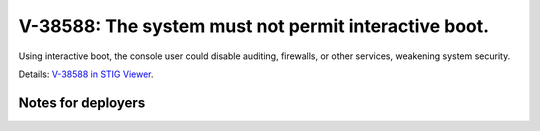 V-38588: The system must not permit interactive boot.
-----------------------------------------------------

Using interactive boot, the console user could disable auditing, firewalls, or
other services, weakening system security.

Details: `V-38588 in STIG Viewer`_.

.. _V-38588 in STIG Viewer: https://www.stigviewer.com/stig/red_hat_enterprise_linux_6/2015-05-26/finding/V-38588

Notes for deployers
~~~~~~~~~~~~~~~~~~~
